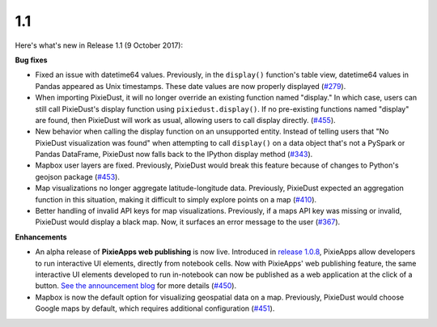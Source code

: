 1.1
=====

Here's what's new in Release 1.1 (9 October 2017):      

**Bug fixes**

- Fixed an issue with datetime64 values. Previously, in the ``display()`` function's table view, datetime64 values in Pandas appeared as Unix timestamps. These date values are now properly displayed (`#279 <https://github.com/ibm-watson-data-lab/pixiedust/issues/279>`_).

- When importing PixieDust, it will no longer override an existing function named "display." In which case, users can still call PixieDust's display function using ``pixiedust.display()``. If no pre-existing functions named "display" are found, then PixieDust will work as usual, allowing users to call display directly. (`#455 <https://github.com/ibm-watson-data-lab/pixiedust/issues/455>`_).

- New behavior when calling the display function on an unsupported entity. Instead of telling users that "No PixieDust visualization was found" when attempting to call ``display()`` on a data object that's not a PySpark or Pandas DataFrame, PixieDust now falls back to the IPython display method (`#343 <https://github.com/ibm-watson-data-lab/pixiedust/issues/343>`_).

- Mapbox user layers are fixed. Previously, PixieDust would break this feature because of changes to Python's geojson package (`#453 <https://github.com/ibm-watson-data-lab/pixiedust/issues/453>`_).

- Map visualizations no longer aggregate latitude-longitude data. Previously, PixieDust expected an aggregation function in this situation, making it difficult to simply explore points on a map (`#410 <https://github.com/ibm-watson-data-lab/pixiedust/issues/410>`_).

- Better handling of invalid API keys for map visualizations. Previously, if a maps API key was missing or invalid, PixieDust would display a black map. Now, it surfaces an error message to the user (`#367 <https://github.com/ibm-watson-data-lab/pixiedust/issues/367>`_).

**Enhancements**

- An alpha release of **PixieApps web publishing** is now live. Introduced in `release 1.0.8 <1-0-8.html>`_, PixieApps allow developers to run interactive UI elements, directly from notebook cells. Now with PixieApps' web publishing feature, the same interactive UI elements developed to run in-notebook can now be published as a web application at the click of a button. `See the announcement blog <https://medium.com/ibm-watson-data-lab/deploy-your-analytics-as-web-apps-using-pixiedusts-1-1-release-d08067584a14>`_ for more details (`#450 <https://github.com/ibm-watson-data-lab/pixiedust/issues/450>`_).

- Mapbox is now the default option for visualizing geospatial data on a map. Previously, PixieDust would choose Google maps by default, which requires additional configuration (`#451 <https://github.com/ibm-watson-data-lab/pixiedust/issues/451>`_).
